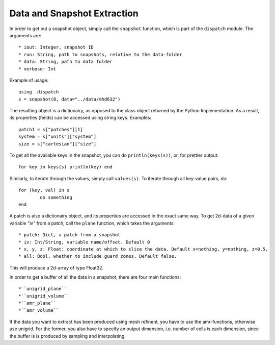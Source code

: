 Data and Snapshot Extraction
============================

In order to get out a snapshot object, simply call the ``snapshot`` function, which is part of the ``dispatch`` module. The arguments are::

        * iout: Integer, snapshot ID
        * run: String, path to snapshots, relative to the data-folder
        * data: String, path to data folder
        * verbose: Int

Example of usage::

        using .dispatch
        s = snapshot(8, data="../data/mhd632")

The resulting object is a dictionairy, as opposed to the class object returned by the Python Implementation. As a result, its
properties (fields) can be accessed using string keys. Examples:: 

        patch1 = s["patches"][1]
        system = s["units"]["system"]
        size = s["cartesian"]["size"]

To get all the available keys in the snapshot, you can do ``println(keys(s))``, or, for prettier output::

        for key in keys(s) println(key) end

Similarly, to iterate through the values, simply call ``values(s)``. To iterate through all key-value pairs, do::

        for (key, val) in s
                do something
        end

A patch is also a dictionairy object, and its properties are accessed in the exact same way. To get 2d-data of a given variable "iv" from a patch, call the ``plane`` function, which takes the arguments::

        * patch: Dict, a patch from a snapshot
        * iv: Int/String, variable name/offset. Default 0
        * x, y, z: Float: coordinate at which to slice the data. Default x=nothing, y=nothing, z=0.5.
        * all: Bool, whether to include guard zones. Default false.

This will produce a 2d-array of type Float32. 

In order to get a buffer of all the data in a snapshot, there are four main functions::

        *``unigrid_plane``
        *``unigrid_volume``
        *``amr_plane``
        *``amr_volume``

If the data you want to extract has been produced using mesh refinent, you have to use the amr-functions, otherwise use unigrid. For the former, you also have to specify an output dimension, i.e. number of cells is each dimension, since the buffer is
is produced by sampling and interpolating. 
